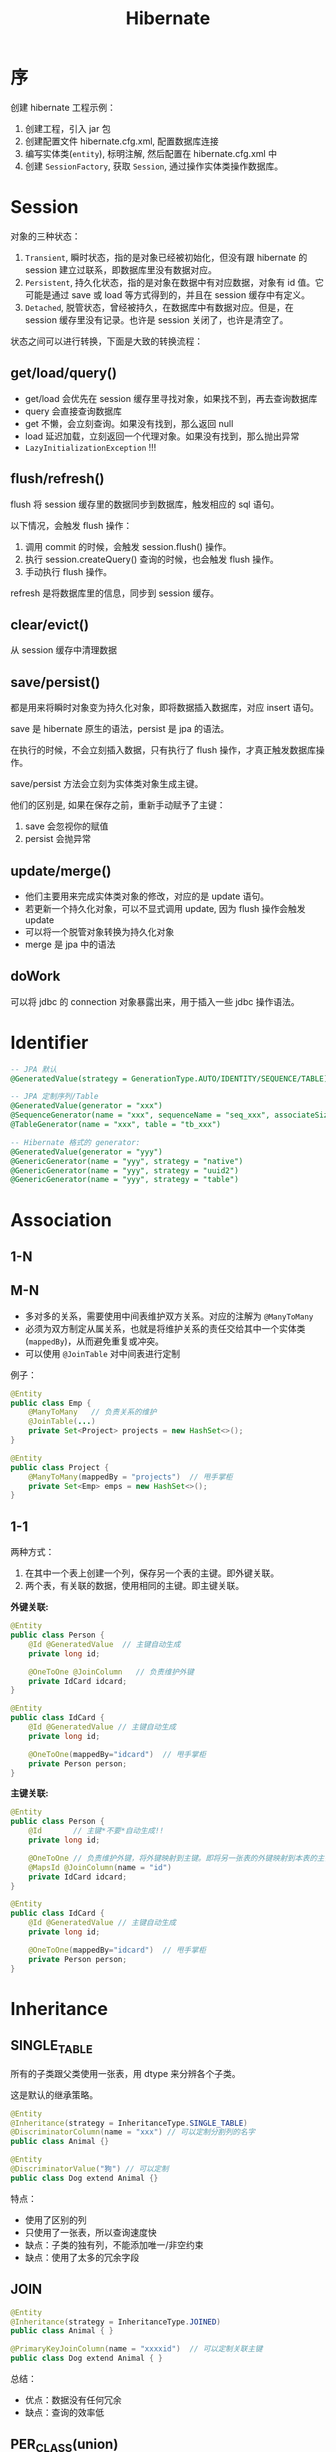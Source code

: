 #+TITLE: Hibernate

* 序
创建 hibernate 工程示例：
1. 创建工程，引入 jar 包
2. 创建配置文件 hibernate.cfg.xml, 配置数据库连接
3. 编写实体类(=entity=), 标明注解, 然后配置在 hibernate.cfg.xml 中
4. 创建 =SessionFactory=, 获取 =Session=, 通过操作实体类操作数据库。
* Session
对象的三种状态：
1. =Transient=, 瞬时状态，指的是对象已经被初始化，但没有跟 hibernate 的 session 建立过联系，即数据库里没有数据对应。
2. =Persistent=, 持久化状态，指的是对象在数据中有对应数据，对象有 id 值。它可能是通过 save 或 load 等方式得到的，并且在 session 缓存中有定义。
3. =Detached=, 脱管状态，曾经被持久，在数据库中有数据对应。但是，在 session 缓存里没有记录。也许是 session 关闭了，也许是清空了。

状态之间可以进行转换，下面是大致的转换流程：
#+DOWNLOADED: file:E%3A/downloads/hibernate_ostatus.svg @ 2017-09-21 10:08:32
[[file:assets/image/orm-hibernate/hibernate_ostatus_2017-09-21_10-08-32.svg]]


** get/load/query()
- get/load 会优先在 session 缓存里寻找对象，如果找不到，再去查询数据库
- query 会直接查询数据库
- get 不懒，会立刻查询。如果没有找到，那么返回 null
- load 延迟加载，立刻返回一个代理对象。如果没有找到，那么抛出异常
- =LazyInitializationException= !!!

** flush/refresh()
flush 将 session 缓存里的数据同步到数据库，触发相应的 sql 语句。

以下情况，会触发 flush 操作：
1. 调用 commit 的时候，会触发 session.flush() 操作。
2. 执行 session.createQuery() 查询的时候，也会触发 flush 操作。
3. 手动执行 flush 操作。

refresh 是将数据库里的信息，同步到 session 缓存。

** clear/evict()
从 session 缓存中清理数据

** save/persist()
都是用来将瞬时对象变为持久化对象，即将数据插入数据库，对应 insert 语句。

save 是 hibernate 原生的语法，persist 是 jpa 的语法。

在执行的时候，不会立刻插入数据，只有执行了 flush 操作，才真正触发数据库操作。

save/persist 方法会立刻为实体类对象生成主键。

他们的区别是, 如果在保存之前，重新手动赋予了主键：
1. save 会忽视你的赋值
2. persist 会抛异常

** update/merge()
- 他们主要用来完成实体类对象的修改，对应的是 update 语句。
- 若更新一个持久化对象，可以不显式调用 update, 因为 flush 操作会触发 update
- 可以将一个脱管对象转换为持久化对象
- merge 是 jpa 中的语法

** doWork
可以将 jdbc 的 connection 对象暴露出来，用于插入一些 jdbc 操作语法。




* Identifier
#+BEGIN_SRC sql
  -- JPA 默认
  @GeneratedValue(strategy = GenerationType.AUTO/IDENTITY/SEQUENCE/TABLE)

  -- JPA 定制序列/Table
  @GeneratedValue(generator = "xxx")
  @SequenceGenerator(name = "xxx", sequenceName = "seq_xxx", associateSize = 1)
  @TableGenerator(name = "xxx", table = "tb_xxx")

  -- Hibernate 格式的 generator:
  @GeneratedValue(generator = "yyy")
  @GenericGenerator(name = "yyy", strategy = "native")
  @GenericGenerator(name = "yyy", strategy = "uuid2")
  @GenericGenerator(name = "yyy", strategy = "table")

#+END_SRC

* Association
** 1-N
** M-N
- 多对多的关系，需要使用中间表维护双方关系。对应的注解为 =@ManyToMany=
- 必须为双方制定从属关系，也就是将维护关系的责任交给其中一个实体类(=mappedBy=)，从而避免重复或冲突。
- 可以使用 =@JoinTable= 对中间表进行定制

例子：
#+BEGIN_SRC java
  @Entity
  public class Emp {
      @ManyToMany   // 负责关系的维护
      @JoinTable(...)
      private Set<Project> projects = new HashSet<>();
  }

  @Entity
  public class Project {
      @ManyToMany(mappedBy = "projects")  // 甩手掌柜
      private Set<Emp> emps = new HashSet<>();
  }
#+END_SRC

** 1-1
两种方式：
1. 在其中一个表上创建一个列，保存另一个表的主键。即外键关联。
2. 两个表，有关联的数据，使用相同的主键。即主键关联。

*外键关联:*
#+BEGIN_SRC java
  @Entity
  public class Person {
      @Id @GeneratedValue  // 主键自动生成
      private long id;
      
      @OneToOne @JoinColumn   // 负责维护外键
      private IdCard idcard;
  }

  @Entity
  public class IdCard {
      @Id @GeneratedValue // 主键自动生成
      private long id;
      
      @OneToOne(mappedBy="idcard")  // 甩手掌柜
      private Person person;
  }
#+END_SRC

*主键关联:*
#+BEGIN_SRC java
  @Entity
  public class Person {
      @Id       // 主键*不要*自动生成!!
      private long id;
      
      @OneToOne // 负责维护外键，将外键映射到主键。即将另一张表的外键映射到本表的主键。
      @MapsId @JoinColumn(name = "id") 
      private IdCard idcard;
  }

  @Entity
  public class IdCard {
      @Id @GeneratedValue // 主键自动生成
      private long id;
      
      @OneToOne(mappedBy="idcard")  // 甩手掌柜
      private Person person;
  }
#+END_SRC
* Inheritance
** SINGLE_TABLE
所有的子类跟父类使用一张表，用 dtype 来分辨各个子类。

这是默认的继承策略。
#+BEGIN_SRC java
  @Entity
  @Inheritance(strategy = InheritanceType.SINGLE_TABLE)
  @DiscriminatorColumn(name = "xxx") // 可以定制分割列的名字
  public class Animal {}

  @Entity
  @DiscriminatorValue("狗") // 可以定制
  public class Dog extend Animal {}
#+END_SRC

特点：
- 使用了区别的列
- 只使用了一张表，所以查询速度快
- 缺点：子类的独有列，不能添加唯一/非空约束
- 缺点：使用了太多的冗余字段

** JOIN
#+BEGIN_SRC java
  @Entity
  @Inheritance(strategy = InheritanceType.JOINED)
  public class Animal { }

  @PrimaryKeyJoinColumn(name = "xxxxid")  // 可以定制关联主键
  public class Dog extend Animal { }
#+END_SRC

总结：
- 优点：数据没有任何冗余
- 缺点：查询的效率低

** PER_CLASS(union)
每个类对应一张表，大家互相隔离，各自为政

#+BEGIN_SRC java
  @Entity
  @Inheritance(strategy = InheritanceType.TABLE_PER_CLASS)
  public class Animal { }

  @Entity
  public class Dog extend Animal { }
#+END_SRC

总结：
- 缺点：存在冗余字段
- 缺点：如果要更新父类中的字段，每个子表都需要去更新
- 优点：独立，自由，查询快
- 如果只查询子类，那么不需要任何关联；但如果查询父类的话，需要
** MappedSuperClass
如果父类不是 Entity，只是为了提供子类的属性，那么，将其注解为 =@Mappedsuperclass= 即可

#+BEGIN_SRC java
  @MappedSuperclass
  abstract public class Person {
      private String name;
  }

  @Entity
  public class Girl extend Person {
      private String wechat;
  }

  @Entity
  public class Boy extend Person {
      private String address;
  }
      
#+END_SRC

